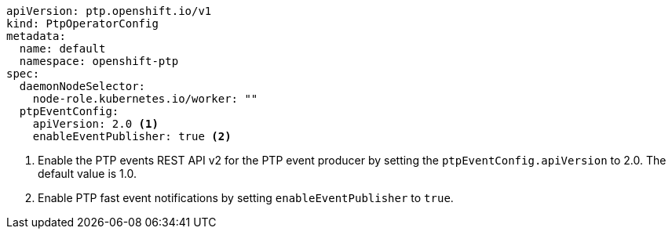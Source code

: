 :_mod-docs-content-type: SNIPPET
[source,yaml]
----
apiVersion: ptp.openshift.io/v1
kind: PtpOperatorConfig
metadata:
  name: default
  namespace: openshift-ptp
spec:
  daemonNodeSelector:
    node-role.kubernetes.io/worker: ""
  ptpEventConfig:
    apiVersion: 2.0 <1>
    enableEventPublisher: true <2>
----
<1> Enable the PTP events REST API v2 for the PTP event producer by setting the `ptpEventConfig.apiVersion` to 2.0.
The default value is 1.0.
<2> Enable PTP fast event notifications by setting `enableEventPublisher` to `true`.
